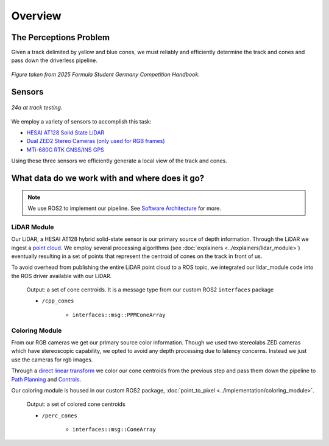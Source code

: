 .. _Path Planning: https://cmr.red/planning-docs
.. _Controls: https://cmr.red/controls-docs
.. _Software Architecture: https://cmr.red/software-arch-docs

=============
Overview
=============

The Perceptions Problem
=======================
Given a track delimited by yellow and blue cones, we must reliably and efficiently determine the track and cones and pass down the driverless pipeline.

.. figure:: trackdrive_diagram.png
    :width: 600
    :align: center

    *Figure taken from 2025 Formula Student Germany Competition Handbook.*
    

Sensors
=======

.. figure:: sensors.png
    :width: 600
    :align: center

    *24a at track testing.*

We employ a variety of sensors to accomplish this task:

- `HESAI AT128 Solid State LiDAR <https://www.hesaitech.com/product/at128/>`_
- `Dual ZED2 Stereo Cameras (only used for RGB frames) <https://www.stereolabs.com/products/zed-2>`_
- `MTi-680G RTK GNSS/INS GPS <https://www.movella.com/products/sensor-modules/xsens-mti-680g-rtk-gnss-ins>`_

Using these three sensors we efficiently generate a local view of the track and cones. 

What data do we work with and where does it go?
===============================================

.. Note::
    We use ROS2 to implement our pipeline. See `Software Architecture`_ for more.

LiDAR Module
------------

Our LiDAR, a HESAI AT128 hybrid solid-state sensor is our primary source of depth information. Through the LiDAR we ingest a 
`point cloud <https://en.wikipedia.org/wiki/Point_cloud>`_. We employ several processing algorithms (see :doc:`explainers <../explainers/lidar_module>`)
eventually resulting in a set of points that represent the centroid of cones on the track in front of us.

To avoid overhead from publishing the entire LiDAR point cloud to a ROS topic, we integrated our lidar_module code into the ROS driver available with our LiDAR.

    Output: a set of cone centroids. It is a message type from our custom ROS2 ``interfaces`` package

    * ``/cpp_cones``

        * ``interfaces::msg::PPMConeArray``   

    
Coloring Module
---------------

From our RGB cameras we get our primary source color information. Though we used two stereolabs ZED cameras which have stereoscopic capability,
we opted to avoid any depth processing due to latency concerns. Instead we just use the cameras for rgb images.

Through a `direct linear transform <https://en.wikipedia.org/wiki/Direct_linear_transformation>`_
we color our cone centroids from the previous step and pass them down the pipeline to `Path Planning`_ and `Controls`_.


Our coloring module is housed in our custom ROS2 package, :doc:`point_to_pixel <../implementation/coloring_module>`. 

    Output: a set of colored cone centroids

    * ``/perc_cones``

        * ``interfaces::msg::ConeArray``